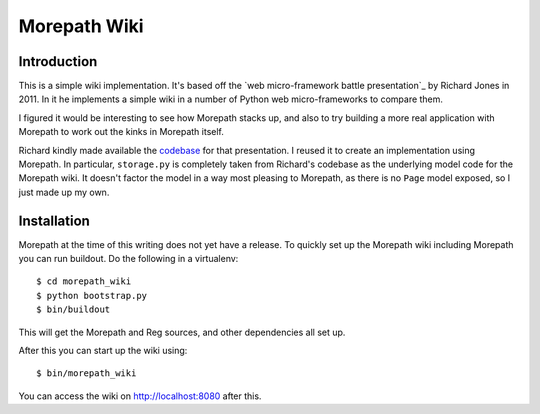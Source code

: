 Morepath Wiki
=============

Introduction
------------

This is a simple wiki implementation. It's based off the `web
micro-framework battle presentation`_ by Richard Jones in 2011. In it
he implements a simple wiki in a number of Python web micro-frameworks
to compare them.

I figured it would be interesting to see how Morepath stacks up, and
also to try building a more real application with Morepath to work out
the kinks in Morepath itself.

Richard kindly made available the codebase_ for that presentation. I
reused it to create an implementation using Morepath. In particular,
``storage.py`` is completely taken from Richard's codebase as the
underlying model code for the Morepath wiki. It doesn't factor the
model in a way most pleasing to Morepath, as there is no ``Page``
model exposed, so I just made up my own.

.. `web micro-framework battle presentation`: http://www.slideshare.net/r1chardj0n3s/web-microframework-battle

.. _codebase: https://bitbucket.org/r1chardj0n3s/web-micro-battle

Installation
------------

Morepath at the time of this writing does not yet have a release. To
quickly set up the Morepath wiki including Morepath you can run
buildout. Do the following in a virtualenv::

  $ cd morepath_wiki
  $ python bootstrap.py
  $ bin/buildout

This will get the Morepath and Reg sources, and other dependencies all
set up.

After this you can start up the wiki using::

  $ bin/morepath_wiki

You can access the wiki on http://localhost:8080 after this.
